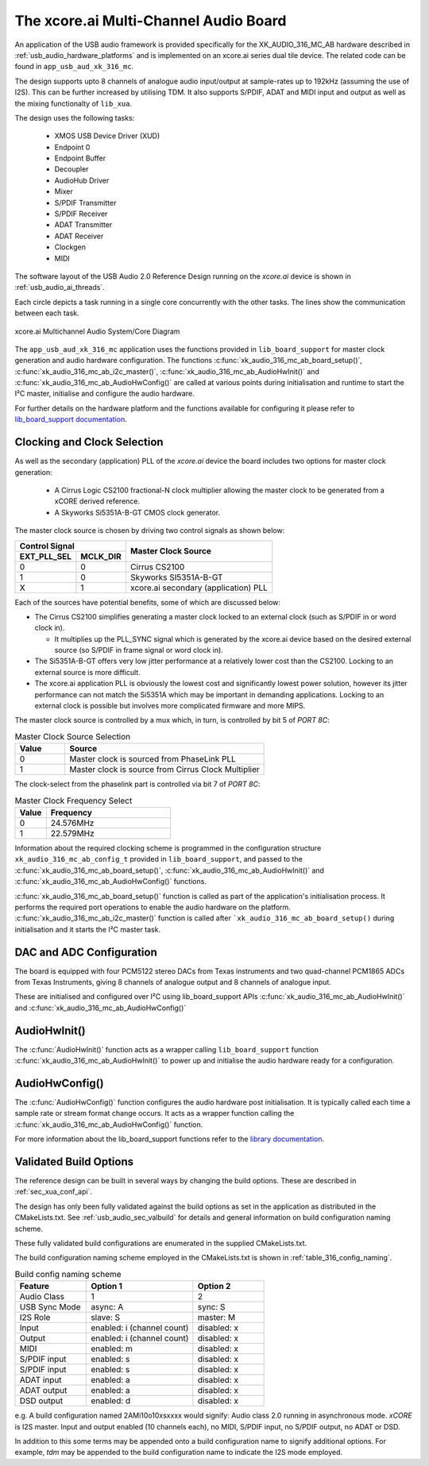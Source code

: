 
.. _usb_audio_sec_316_audio_sw:

The xcore.ai Multi-Channel Audio Board
======================================

An application of the USB audio framework is provided specifically for the XK_AUDIO_316_MC_AB hardware described in
:ref:`usb_audio_hardware_platforms` and is implemented on an xcore.ai series dual tile device.  The
related code can be found in ``app_usb_aud_xk_316_mc``.

The design supports upto 8 channels of analogue audio input/output at sample-rates up to 192kHz
(assuming the use of I2S). This can be further increased by utilising TDM. It also supports S/PDIF,
ADAT and MIDI input and output as well as the mixing functionalty of ``lib_xua``.

The design uses the following tasks:

 * XMOS USB Device Driver (XUD)
 * Endpoint 0
 * Endpoint Buffer
 * Decoupler
 * AudioHub Driver
 * Mixer
 * S/PDIF Transmitter
 * S/PDIF Receiver
 * ADAT Transmitter
 * ADAT Receiver
 * Clockgen
 * MIDI

The software layout of the USB Audio 2.0 Reference Design running on the
`xcore.ai` device is shown in :ref:`usb_audio_ai_threads`.

Each circle depicts a task running in a single core concurrently with the other tasks. The
lines show the communication between each task.

.. _usb_audio_ai_threads:

.. figure:: images/xk_316_system.png
     :width: 90%
     :align: center

     xcore.ai Multichannel Audio System/Core Diagram

The ``app_usb_aud_xk_316_mc`` application uses the functions provided in ``lib_board_support`` for master clock generation and audio
hardware configuration. The functions :c:func:`xk_audio_316_mc_ab_board_setup()`, :c:func:`xk_audio_316_mc_ab_i2c_master()`,
:c:func:`xk_audio_316_mc_ab_AudioHwInit()` and :c:func:`xk_audio_316_mc_ab_AudioHwConfig()` are called at various points during initialisation and
runtime to start the I²C master, initialise and configure the audio hardware.

For further details on the hardware platform and the functions available for configuring it
please refer to `lib_board_support documentation <https://www.xmos.com/file/lib_board_support>`_.

Clocking and Clock Selection
----------------------------

As well as the secondary (application) PLL of the `xcore.ai` device the board includes two options for master clock generation:

    * A Cirrus Logic CS2100 fractional-N clock multiplier allowing the master clock to be generated from a
      xCORE derived reference.
    * A Skyworks Si5351A-B-GT CMOS clock generator.

The master clock source is chosen by driving two control signals as shown below:

+--------------+-----------+---------------------------------------+
| Control Signal           | Master Clock Source                   |
+--------------+-----------+                                       |
| EXT_PLL_SEL  | MCLK_DIR  |                                       |
+==============+===========+=======================================+
| 0            | 0         | Cirrus CS2100                         |
+--------------+-----------+---------------------------------------+
| 1            | 0         | Skyworks SI5351A-B-GT                 |
+--------------+-----------+---------------------------------------+
| X            | 1         | xcore.ai secondary (application) PLL  |
+--------------+-----------+---------------------------------------+

Each of the sources have potential benefits, some of which are discussed below:

- The Cirrus CS2100 simplifies generating a master clock locked to an external clock (such as S/PDIF in or word clock in).

  * It multiplies up the PLL_SYNC signal which is generated by the xcore.ai device based on the desired external source (so S/PDIF in frame signal or word clock in).

- The Si5351A-B-GT offers very low jitter performance at a relatively lower cost than the CS2100. Locking to an external source is more difficult.

- The xcore.ai application PLL is obviously the lowest cost and significantly lowest power solution, however its jitter performance can not match the Si5351A which may be important in demanding applications. Locking to an external clock is possible but involves more complicated firmware and more MIPS.


The master clock source is controlled by a mux which, in turn, is controlled by bit 5 of `PORT 8C`:

.. list-table:: Master Clock Source Selection
   :header-rows: 1
   :widths: 20 80

   * - Value
     - Source
   * - 0
     - Master clock is sourced from PhaseLink PLL
   * - 1
     - Master clock is source from Cirrus Clock Multiplier

The clock-select from the phaselink part is controlled via bit 7 of `PORT 8C`:

.. list-table:: Master Clock Frequency Select
   :header-rows: 1
   :widths: 20 80

   * - Value
     - Frequency
   * - 0
     - 24.576MHz
   * - 1
     - 22.579MHz

Information about the required clocking scheme is programmed in the configuration structure ``xk_audio_316_mc_ab_config_t`` provided
in ``lib_board_support``, and passed to the :c:func:`xk_audio_316_mc_ab_board_setup()`,
:c:func:`xk_audio_316_mc_ab_AudioHwInit()` and :c:func:`xk_audio_316_mc_ab_AudioHwConfig()` functions.

:c:func:`xk_audio_316_mc_ab_board_setup()` function is called as part of the application's initialisation process.
It performs the required port operations to enable the audio hardware on the platform.
:c:func:`xk_audio_316_mc_ab_i2c_master()` function is called after ```xk_audio_316_mc_ab_board_setup()`` during initialisation and it starts
the I²C master task.

DAC and ADC Configuration
-------------------------

The board is equipped with four PCM5122 stereo DACs from Texas instruments and two
quad-channel PCM1865 ADCs from Texas Instruments, giving 8 channels of analogue output and 8 channels of
analogue input.

These are initialised and configured over I²C using lib_board_support APIs :c:func:`xk_audio_316_mc_ab_AudioHwInit()` and :c:func:`xk_audio_316_mc_ab_AudioHwConfig()`

AudioHwInit()
-------------

The :c:func:`AudioHwInit()` function acts as a wrapper calling ``lib_board_support`` function :c:func:`xk_audio_316_mc_ab_AudioHwInit()` to power up and initialise the
audio hardware ready for a configuration.


AudioHwConfig()
---------------

The :c:func:`AudioHwConfig()` function configures the audio hardware post initialisation.
It is typically called each time a sample rate or stream format change occurs.
It acts as a wrapper function calling the :c:func:`xk_audio_316_mc_ab_AudioHwConfig()` function.

For more information about the lib_board_support functions refer to the `library documentation <https://www.xmos.com/file/lib_board_support>`_.

Validated Build Options
-----------------------

The reference design can be built in several ways by changing the
build options.  These are described in :ref:`sec_xua_conf_api`.

The design has only been fully validated against the build options as set in the application as distributed in the
CMakeLists.txt. See :ref:`usb_audio_sec_valbuild` for details and general information on build configuration naming scheme.

These fully validated build configurations are enumerated in the supplied CMakeLists.txt.

The build configuration naming scheme employed in the CMakeLists.txt is shown in :ref:`table_316_config_naming`.

.. _table_316_config_naming:

.. list-table:: Build config naming scheme
   :header-rows: 1
   :widths: 40 60 40

   * - Feature
     - Option 1
     - Option 2
   * - Audio Class
     - 1
     - 2
   * - USB Sync Mode
     - async: A
     - sync: S
   * - I2S Role
     - slave: S
     - master: M
   * - Input
     - enabled: i (channel count)
     - disabled: x
   * - Output
     - enabled: i (channel count)
     - disabled: x
   * - MIDI
     - enabled: m
     - disabled: x
   * - S/PDIF input
     - enabled: s
     - disabled: x
   * - S/PDIF input
     - enabled: s
     - disabled: x
   * - ADAT input
     - enabled: a
     - disabled: x
   * - ADAT output
     - enabled: a
     - disabled: x
   * - DSD output
     - enabled: d
     - disabled: x

e.g. A build configuration named 2AMi10o10xsxxxx would signify: Audio class 2.0 running in asynchronous mode. `xCORE` is
I2S master. Input and output enabled (10 channels each), no MIDI, S/PDIF input, no S/PDIF output, no ADAT or DSD.

In addition to this some terms may be appended onto a build configuration name to signify additional options. For
example, `tdm` may be appended to the build configuration name to indicate the I2S mode employed.
